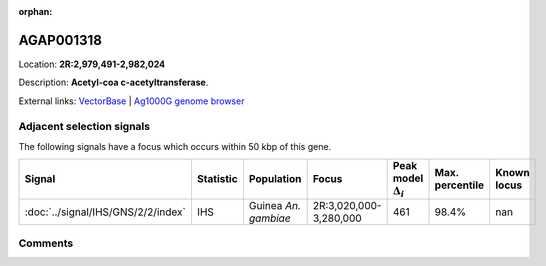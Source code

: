 :orphan:



AGAP001318
==========

Location: **2R:2,979,491-2,982,024**



Description: **Acetyl-coa c-acetyltransferase**.

External links:
`VectorBase <https://www.vectorbase.org/Anopheles_gambiae/Gene/Summary?g=AGAP001318>`_ |
`Ag1000G genome browser <https://www.malariagen.net/apps/ag1000g/phase1-AR3/index.html?genome_region=2R:2979491-2982024#genomebrowser>`_







Adjacent selection signals
--------------------------

The following signals have a focus which occurs within 50 kbp of this gene.

.. cssclass:: table-hover
.. list-table::
    :widths: auto
    :header-rows: 1

    * - Signal
      - Statistic
      - Population
      - Focus
      - Peak model :math:`\Delta_{i}`
      - Max. percentile
      - Known locus
    * - :doc:`../signal/IHS/GNS/2/2/index`
      - IHS
      - Guinea *An. gambiae*
      - 2R:3,020,000-3,280,000
      - 461
      - 98.4%
      - nan
    




Comments
--------


.. raw:: html

    <div id="disqus_thread"></div>
    <script>
    
    var disqus_config = function () {
        this.page.identifier = '/gene/AGAP001318';
    };
    
    (function() { // DON'T EDIT BELOW THIS LINE
    var d = document, s = d.createElement('script');
    s.src = 'https://agam-selection-atlas.disqus.com/embed.js';
    s.setAttribute('data-timestamp', +new Date());
    (d.head || d.body).appendChild(s);
    })();
    </script>
    <noscript>Please enable JavaScript to view the <a href="https://disqus.com/?ref_noscript">comments.</a></noscript>


